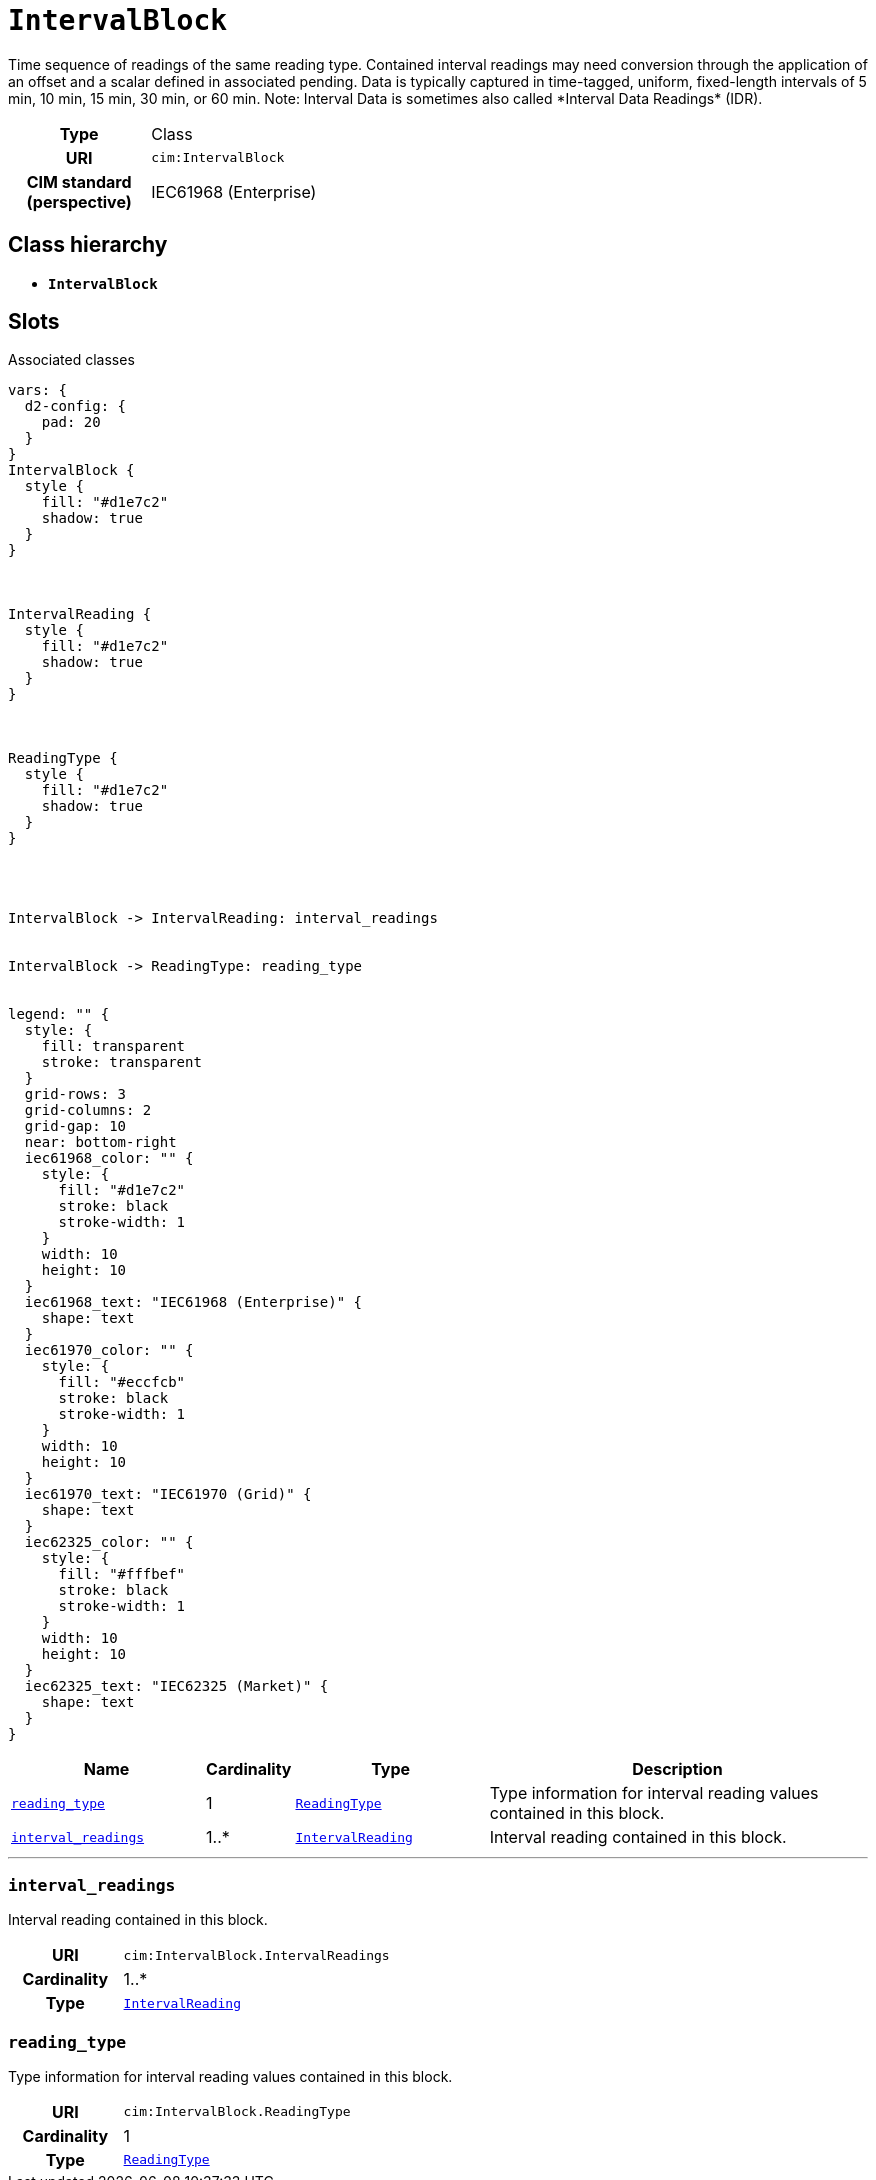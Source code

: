 = `IntervalBlock`
:toclevels: 4


+++Time sequence of readings of the same reading type. Contained interval readings may need conversion through the application of an offset and a scalar defined in associated pending. Data is typically captured in time-tagged, uniform, fixed-length intervals of 5 min, 10 min, 15 min, 30 min, or 60 min.
Note: Interval Data is sometimes also called *Interval Data Readings* (IDR).+++


[cols="h,3",width=65%]
|===
| Type
| Class

| URI
| `cim:IntervalBlock`


| CIM standard (perspective)
| IEC61968 (Enterprise)



|===

== Class hierarchy
* *`IntervalBlock`*


== Slots



.Associated classes
[d2,svg,theme=4]
----
vars: {
  d2-config: {
    pad: 20
  }
}
IntervalBlock {
  style {
    fill: "#d1e7c2"
    shadow: true
  }
}



IntervalReading {
  style {
    fill: "#d1e7c2"
    shadow: true
  }
}



ReadingType {
  style {
    fill: "#d1e7c2"
    shadow: true
  }
}




IntervalBlock -> IntervalReading: interval_readings


IntervalBlock -> ReadingType: reading_type


legend: "" {
  style: {
    fill: transparent
    stroke: transparent
  }
  grid-rows: 3
  grid-columns: 2
  grid-gap: 10
  near: bottom-right
  iec61968_color: "" {
    style: {
      fill: "#d1e7c2"
      stroke: black
      stroke-width: 1
    }
    width: 10
    height: 10
  }
  iec61968_text: "IEC61968 (Enterprise)" {
    shape: text
  }
  iec61970_color: "" {
    style: {
      fill: "#eccfcb"
      stroke: black
      stroke-width: 1
    }
    width: 10
    height: 10
  }
  iec61970_text: "IEC61970 (Grid)" {
    shape: text
  }
  iec62325_color: "" {
    style: {
      fill: "#fffbef"
      stroke: black
      stroke-width: 1
    }
    width: 10
    height: 10
  }
  iec62325_text: "IEC62325 (Market)" {
    shape: text
  }
}
----


[cols="3,1,3,6",width=100%]
|===
| Name | Cardinality | Type | Description

| <<reading_type,`reading_type`>>
| 1
| xref::class/ReadingType.adoc[`ReadingType`]
| +++Type information for interval reading values contained in this block.+++

| <<interval_readings,`interval_readings`>>
| 1..*
| xref::class/IntervalReading.adoc[`IntervalReading`]
| +++Interval reading contained in this block.+++
|===

'''


//[discrete]
[#interval_readings]
=== `interval_readings`
+++Interval reading contained in this block.+++

[cols="h,4",width=65%]
|===
| URI
| `cim:IntervalBlock.IntervalReadings`
| Cardinality
| 1..*
| Type
| xref::class/IntervalReading.adoc[`IntervalReading`]


|===

//[discrete]
[#reading_type]
=== `reading_type`
+++Type information for interval reading values contained in this block.+++

[cols="h,4",width=65%]
|===
| URI
| `cim:IntervalBlock.ReadingType`
| Cardinality
| 1
| Type
| xref::class/ReadingType.adoc[`ReadingType`]


|===


